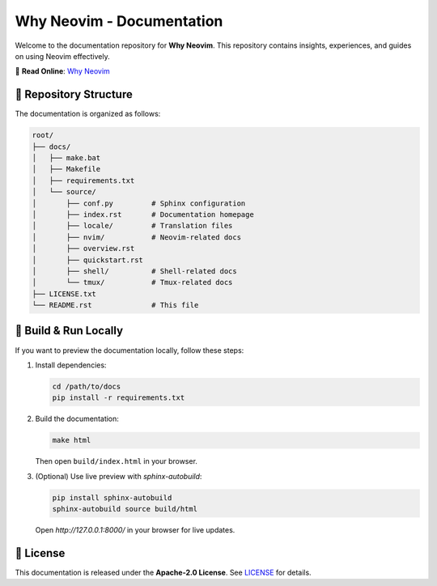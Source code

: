 
=================================
Why Neovim - Documentation
=================================

.. image:: https://img.shields.io/badge/status-active-brightgreen
   :alt: Project Status
   :target: https://why-neovim.readthedocs.io/en/latest/

Welcome to the documentation repository for **Why Neovim**.  
This repository contains insights, experiences, and guides on using Neovim effectively.

📖 **Read Online**: `Why Neovim <https://why-neovim.readthedocs.io/en/latest/>`_

📂 **Repository Structure**
---------------------------------
The documentation is organized as follows:

.. code-block:: text

    root/
    ├── docs/
    │   ├── make.bat
    │   ├── Makefile
    │   ├── requirements.txt
    │   └── source/
    │       ├── conf.py         # Sphinx configuration
    │       ├── index.rst       # Documentation homepage
    │       ├── locale/         # Translation files
    │       ├── nvim/           # Neovim-related docs
    │       ├── overview.rst
    │       ├── quickstart.rst
    │       ├── shell/          # Shell-related docs
    │       └── tmux/           # Tmux-related docs
    ├── LICENSE.txt
    └── README.rst              # This file

🚀 **Build & Run Locally**
---------------------------------
If you want to preview the documentation locally, follow these steps:

1. Install dependencies:

   .. code-block:: sh

      cd /path/to/docs
      pip install -r requirements.txt

2. Build the documentation:

   .. code-block:: sh

      make html

   Then open ``build/index.html`` in your browser.

3. (Optional) Use live preview with `sphinx-autobuild`:

   .. code-block:: sh

      pip install sphinx-autobuild
      sphinx-autobuild source build/html

   Open `http://127.0.0.1:8000/` in your browser for live updates.

📜 **License**
---------------------------------
This documentation is released under the **Apache-2.0 License**.  
See `LICENSE <LICENSE.txt>`_ for details.
